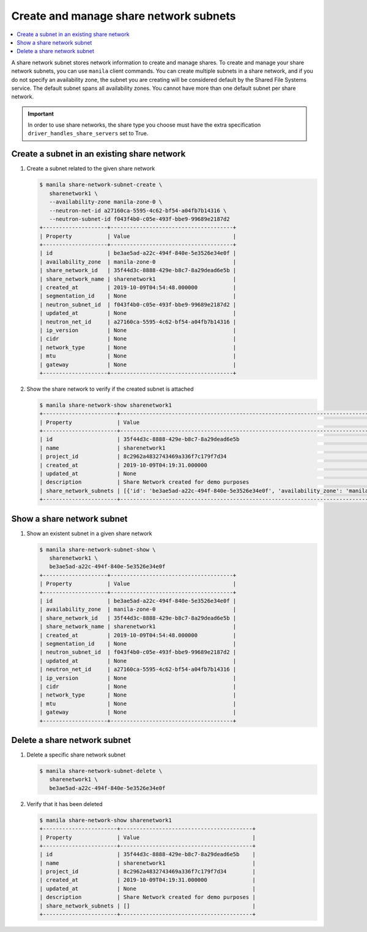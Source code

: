 .. _share_network_subnet:

=======================================
Create and manage share network subnets
=======================================

.. contents:: :local:

A share network subnet stores network information to create and manage shares.
To create and manage your share network subnets, you can use ``manila`` client
commands. You can create multiple subnets in a share network, and if you do
not specify an availability zone, the subnet you are creating will be
considered default by the Shared File Systems service. The default subnet
spans all availability zones. You cannot have more than one default subnet
per share network.


.. important::

   In order to use share networks, the share type you choose must have the
   extra specification ``driver_handles_share_servers`` set to True.

Create a subnet in an existing share network
~~~~~~~~~~~~~~~~~~~~~~~~~~~~~~~~~~~~~~~~~~~~

#. Create a subnet related to the given share network

   .. code-block:: console

      $ manila share-network-subnet-create \
         sharenetwork1 \
         --availability-zone manila-zone-0 \
         --neutron-net-id a27160ca-5595-4c62-bf54-a04fb7b14316 \
         --neutron-subnet-id f043f4b0-c05e-493f-bbe9-99689e2187d2
      +--------------------+--------------------------------------+
      | Property           | Value                                |
      +--------------------+--------------------------------------+
      | id                 | be3ae5ad-a22c-494f-840e-5e3526e34e0f |
      | availability_zone  | manila-zone-0                        |
      | share_network_id   | 35f44d3c-8888-429e-b8c7-8a29dead6e5b |
      | share_network_name | sharenetwork1                        |
      | created_at         | 2019-10-09T04:54:48.000000           |
      | segmentation_id    | None                                 |
      | neutron_subnet_id  | f043f4b0-c05e-493f-bbe9-99689e2187d2 |
      | updated_at         | None                                 |
      | neutron_net_id     | a27160ca-5595-4c62-bf54-a04fb7b14316 |
      | ip_version         | None                                 |
      | cidr               | None                                 |
      | network_type       | None                                 |
      | mtu                | None                                 |
      | gateway            | None                                 |
      +--------------------+--------------------------------------+


#. Show the share network to verify if the created subnet is attached

   .. code-block:: console

      $ manila share-network-show sharenetwork1
      +-----------------------+----------------------------------------------------------------------------------------------------------------------------------------------------------------------------------------------------------------------------------------------------------------------------------------------------------------------------------------------------------------------------------------------+
      | Property              | Value                                                                                                                                                                                                                                                                                                                                                                                        |
      +-----------------------+----------------------------------------------------------------------------------------------------------------------------------------------------------------------------------------------------------------------------------------------------------------------------------------------------------------------------------------------------------------------------------------------+
      | id                    | 35f44d3c-8888-429e-b8c7-8a29dead6e5b                                                                                                                                                                                                                                                                                                                                                         |
      | name                  | sharenetwork1                                                                                                                                                                                                                                                                                                                                                                                |
      | project_id            | 8c2962a4832743469a336f7c179f7d34                                                                                                                                                                                                                                                                                                                                                             |
      | created_at            | 2019-10-09T04:19:31.000000                                                                                                                                                                                                                                                                                                                                                                   |
      | updated_at            | None                                                                                                                                                                                                                                                                                                                                                                                         |
      | description           | Share Network created for demo purposes                                                                                                                                                                                                                                                                                                                                                      |
      | share_network_subnets | [{'id': 'be3ae5ad-a22c-494f-840e-5e3526e34e0f', 'availability_zone': 'manila-zone-0', 'created_at': '2019-10-09T04:54:48.000000', 'updated_at': None, 'segmentation_id': None, 'neutron_net_id': 'a27160ca-5595-4c62-bf54-a04fb7b14316', 'neutron_subnet_id': 'f043f4b0-c05e-493f-bbe9-99689e2187d2', 'ip_version': None, 'cidr': None, 'network_type': None, 'mtu': None, 'gateway': None}] |
      +-----------------------+----------------------------------------------------------------------------------------------------------------------------------------------------------------------------------------------------------------------------------------------------------------------------------------------------------------------------------------------------------------------------------------------+


Show a share network subnet
~~~~~~~~~~~~~~~~~~~~~~~~~~~

#. Show an existent subnet in a given share network

   .. code-block:: console

      $ manila share-network-subnet-show \
         sharenetwork1 \
         be3ae5ad-a22c-494f-840e-5e3526e34e0f
      +--------------------+--------------------------------------+
      | Property           | Value                                |
      +--------------------+--------------------------------------+
      | id                 | be3ae5ad-a22c-494f-840e-5e3526e34e0f |
      | availability_zone  | manila-zone-0                        |
      | share_network_id   | 35f44d3c-8888-429e-b8c7-8a29dead6e5b |
      | share_network_name | sharenetwork1                        |
      | created_at         | 2019-10-09T04:54:48.000000           |
      | segmentation_id    | None                                 |
      | neutron_subnet_id  | f043f4b0-c05e-493f-bbe9-99689e2187d2 |
      | updated_at         | None                                 |
      | neutron_net_id     | a27160ca-5595-4c62-bf54-a04fb7b14316 |
      | ip_version         | None                                 |
      | cidr               | None                                 |
      | network_type       | None                                 |
      | mtu                | None                                 |
      | gateway            | None                                 |
      +--------------------+--------------------------------------+

Delete a share network subnet
~~~~~~~~~~~~~~~~~~~~~~~~~~~~~

#. Delete a specific share network subnet

   .. code-block:: console

      $ manila share-network-subnet-delete \
         sharenetwork1 \
         be3ae5ad-a22c-494f-840e-5e3526e34e0f

#. Verify that it has been deleted

   .. code-block:: console

      $ manila share-network-show sharenetwork1
      +-----------------------+-----------------------------------------+
      | Property              | Value                                   |
      +-----------------------+-----------------------------------------+
      | id                    | 35f44d3c-8888-429e-b8c7-8a29dead6e5b    |
      | name                  | sharenetwork1                           |
      | project_id            | 8c2962a4832743469a336f7c179f7d34        |
      | created_at            | 2019-10-09T04:19:31.000000              |
      | updated_at            | None                                    |
      | description           | Share Network created for demo purposes |
      | share_network_subnets | []                                      |
      +-----------------------+-----------------------------------------+
